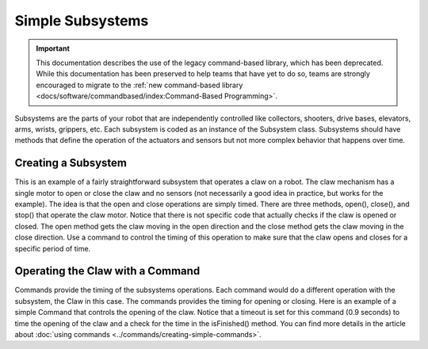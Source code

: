 Simple Subsystems
=================

.. important:: This documentation describes the use of the legacy command-based library, which has been deprecated. While this documentation has been preserved to help teams that have yet to do so, teams are strongly encouraged to migrate to the :ref:`new command-based library <docs/software/commandbased/index:Command-Based Programming>`.

Subsystems are the parts of your robot that are independently controlled like collectors, shooters, drive bases, elevators, arms, wrists, grippers, etc. Each subsystem is coded as an instance of the Subsystem class. Subsystems should have methods that define the operation of the actuators and sensors but not more complex behavior that happens over time.

Creating a Subsystem
--------------------

.. tabs::

   .. code-tab:: java

      import edu.wpi.first.wpilibj.DigitalInput;
      import edu.wpi.first.wpilibj.Victor;
      import edu.wpi.first.wpilibj.command.Subsystem;

      /**
       * The claw subsystem is a simple system with a motor for opening and closing.
       * If using stronger motors, you should probably use a sensor so that the motors
       * don't stall.
       */
      public class Claw extends Subsystem {
        private final Victor m_motor = new Victor(7);
        private final DigitalInput m_contact = new DigitalInput(5);

        /**
         * Create a new claw subsystem.
         */
        public Claw() {
          super();
        }

        @Override
        public void initDefaultCommand() {
        }

        /**
         * Set the claw motor to move in the open direction.
         */
        public void open() {
          m_motor.set(-1);
        }

        /**
         * Set the claw motor to move in the close direction.
         */
        @Override
        public void close() {
          m_motor.set(1);
        }

        /**
         * Stops the claw motor from moving.
         */
        public void stop() {
          m_motor.set(0);
        }

        /**
         * Return true when the robot is grabbing an object hard enough to trigger
         * the limit switch.
         */
        public boolean isGrabbing() {
          return m_contact.get();
        }
      }

   .. code-tab:: cpp

      #include "subsystems/Claw.h"

      Claw::Claw() : frc::Subsystem("Claw") {
        // Let's show everything on the LiveWindow
        AddChild("Motor", m_motor);
      }

      void Claw::InitDefaultCommand() {}

      /**
       * Set the claw motor to move in the open direction.
       */
      void Claw::Open() { m_motor.Set(-1); }

      /**
       * Set the claw motor to move in the close direction.
       */
      void Claw::Close() { m_motor.Set(1); }

      /**
       * Stops the claw motor from moving.
       */
      void Claw::Stop() { m_motor.Set(0); }

      /**
       * Return true when the robot is grabbing an object hard enough to trigger
       * the limit switch.
       */
      bool Claw::IsGripping() { return m_contact.Get(); }


This is an example of a fairly straightforward subsystem that operates a claw on a robot. The claw mechanism has a single motor to open or close the claw and no sensors (not necessarily a good idea in practice, but works for the example). The idea is that the open and close operations are simply timed. There are three methods, open(), close(), and stop() that operate the claw motor. Notice that there is not specific code that actually checks if the claw is opened or closed. The open method gets the claw moving in the open direction and the close method gets the claw moving in the close direction. Use a command to control the timing of this operation to make sure that the claw opens and closes for a specific period of time.

Operating the Claw with a Command
---------------------------------

.. tabs::

   .. code-tab:: java

      package org.usfirst.frc.team1.robot.commands;

      import edu.wpi.first.wpilibj.command.Command;
      import org.usfirst.frc.team1.robot.Robot;

      public class OpenClaw extends Command {

         public OpenClaw() {
             requires(Robot.claw);
             setTimeout(.9);
         }

         protected void initialize() {
            Robot.claw.open()
         }

         protected void execute() {
         }

         protected boolean isFinished() {
             return isTimedOut();
         }

         protected void end() {
            Robot.claw.stop();
         }

         protected void interrupted() {
            end();
         }
      }

   .. code-tab:: cpp

      #include "commands/OpenClaw.h"

      #include "Robot.h"

      OpenClaw::OpenClaw() : frc::Command("OpenClaw") {
        Requires(&Robot::claw);
        SetTimeout(1);
      }

      // Called just before this Command runs the first time
      void OpenClaw::Initialize() { Robot::claw.Open(); }

      // Make this return true when this Command no longer needs to run execute()
      bool OpenClaw::IsFinished() { return IsTimedOut(); }

      // Called once after isFinished returns true
      void OpenClaw::End() { Robot::claw.Stop(); }

Commands provide the timing of the subsystems operations. Each command would do a different operation with the subsystem, the Claw in this case. The commands provides the timing for opening or closing. Here is an example of a simple Command that controls the opening of the claw.  Notice that a timeout is set for this command (0.9 seconds) to time the opening of the claw and a check for the time in the isFinished() method. You can find more details in the article about :doc:`using commands <../commands/creating-simple-commands>`.

